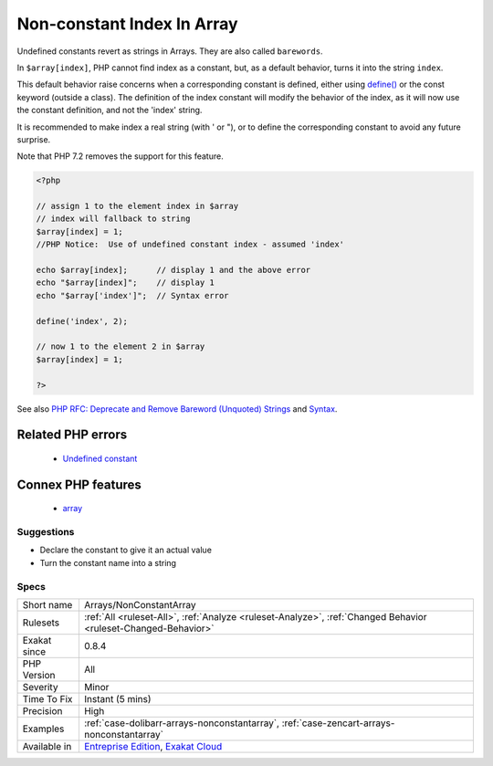 .. _arrays-nonconstantarray:


.. _non-constant-index-in-array:

Non-constant Index In Array
+++++++++++++++++++++++++++

.. meta::
	:description:
		Non-constant Index In Array: Undefined constants revert as strings in Arrays.
	:twitter:card: summary_large_image
	:twitter:site: @exakat
	:twitter:title: Non-constant Index In Array
	:twitter:description: Non-constant Index In Array: Undefined constants revert as strings in Arrays
	:twitter:creator: @exakat
	:twitter:image:src: https://www.exakat.io/wp-content/uploads/2020/06/logo-exakat.png
	:og:image: https://www.exakat.io/wp-content/uploads/2020/06/logo-exakat.png
	:og:title: Non-constant Index In Array
	:og:type: article
	:og:description: Undefined constants revert as strings in Arrays
	:og:url: https://exakat.readthedocs.io/en/latest/Reference/Rules/Non-constant Index In Array.html
	:og:locale: en

.. raw:: html


	<script type="application/ld+json">{"@context":"https:\/\/schema.org","@graph":[{"@type":"WebPage","@id":"https:\/\/php-tips.readthedocs.io\/en\/latest\/Reference\/Rules\/Arrays\/NonConstantArray.html","url":"https:\/\/php-tips.readthedocs.io\/en\/latest\/Reference\/Rules\/Arrays\/NonConstantArray.html","name":"Non-constant Index In Array","isPartOf":{"@id":"https:\/\/www.exakat.io\/"},"datePublished":"Tue, 21 Jan 2025 13:12:39 +0000","dateModified":"Tue, 21 Jan 2025 13:12:39 +0000","description":"Undefined constants revert as strings in Arrays","inLanguage":"en-US","potentialAction":[{"@type":"ReadAction","target":["https:\/\/exakat.readthedocs.io\/en\/latest\/Non-constant Index In Array.html"]}]},{"@type":"WebSite","@id":"https:\/\/www.exakat.io\/","url":"https:\/\/www.exakat.io\/","name":"Exakat","description":"Smart PHP static analysis","inLanguage":"en-US"}]}</script>

Undefined constants revert as strings in Arrays. They are also called ``barewords``.

In ``$array[index]``, PHP cannot find index as a constant, but, as a default behavior, turns it into the string ``index``. 

This default behavior raise concerns when a corresponding constant is defined, either using `define() <https://www.php.net/define>`_ or the const keyword (outside a class). The definition of the index constant will modify the behavior of the index, as it will now use the constant definition, and not the 'index' string. 

It is recommended to make index a real string (with ' or "), or to define the corresponding constant to avoid any future surprise.

Note that PHP 7.2 removes the support for this feature.

.. code-block:: php
   
   <?php
   
   // assign 1 to the element index in $array
   // index will fallback to string
   $array[index] = 1; 
   //PHP Notice:  Use of undefined constant index - assumed 'index'
   
   echo $array[index];      // display 1 and the above error
   echo "$array[index]";    // display 1
   echo "$array['index']";  // Syntax error
   
   define('index', 2);
    
   // now 1 to the element 2 in $array
   $array[index] = 1;
   
   ?>

See also `PHP RFC: Deprecate and Remove Bareword (Unquoted) Strings <https://wiki.php.net/rfc/deprecate-bareword-strings>`_ and `Syntax <https://www.php.net/manual/en/language.constants.syntax.php>`_.

Related PHP errors 
-------------------

  + `Undefined constant <https://php-errors.readthedocs.io/en/latest/messages/undefined-constant-%22%25s.html>`_



Connex PHP features
-------------------

  + `array <https://php-dictionary.readthedocs.io/en/latest/dictionary/array.ini.html>`_


Suggestions
___________

* Declare the constant to give it an actual value
* Turn the constant name into a string




Specs
_____

+--------------+-------------------------------------------------------------------------------------------------------------------------+
| Short name   | Arrays/NonConstantArray                                                                                                 |
+--------------+-------------------------------------------------------------------------------------------------------------------------+
| Rulesets     | :ref:`All <ruleset-All>`, :ref:`Analyze <ruleset-Analyze>`, :ref:`Changed Behavior <ruleset-Changed-Behavior>`          |
+--------------+-------------------------------------------------------------------------------------------------------------------------+
| Exakat since | 0.8.4                                                                                                                   |
+--------------+-------------------------------------------------------------------------------------------------------------------------+
| PHP Version  | All                                                                                                                     |
+--------------+-------------------------------------------------------------------------------------------------------------------------+
| Severity     | Minor                                                                                                                   |
+--------------+-------------------------------------------------------------------------------------------------------------------------+
| Time To Fix  | Instant (5 mins)                                                                                                        |
+--------------+-------------------------------------------------------------------------------------------------------------------------+
| Precision    | High                                                                                                                    |
+--------------+-------------------------------------------------------------------------------------------------------------------------+
| Examples     | :ref:`case-dolibarr-arrays-nonconstantarray`, :ref:`case-zencart-arrays-nonconstantarray`                               |
+--------------+-------------------------------------------------------------------------------------------------------------------------+
| Available in | `Entreprise Edition <https://www.exakat.io/entreprise-edition>`_, `Exakat Cloud <https://www.exakat.io/exakat-cloud/>`_ |
+--------------+-------------------------------------------------------------------------------------------------------------------------+


